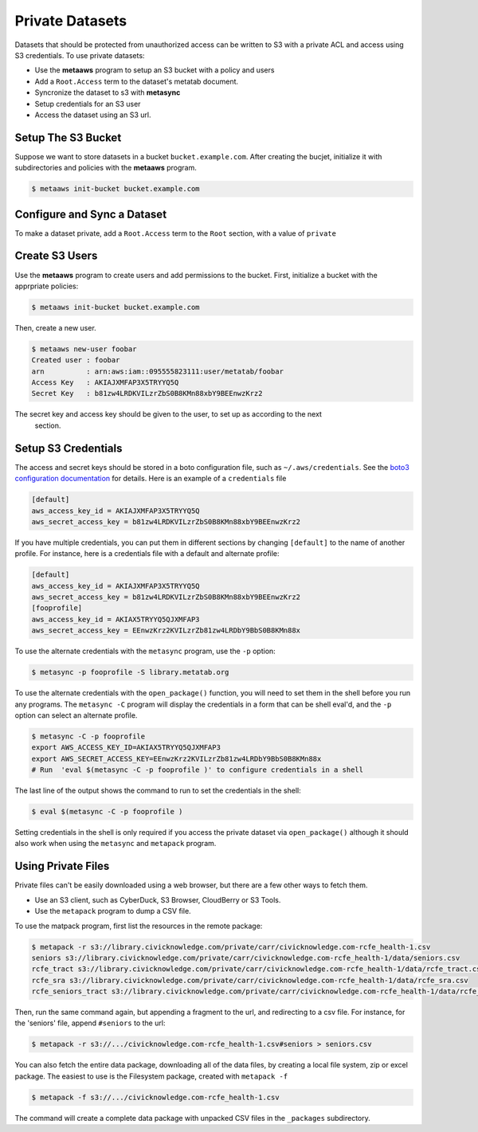 
Private Datasets
================

Datasets that should be protected from unauthorized access can be written to S3 with a private ACL and access using S3 credentials. To use private datasets:

- Use the **metaaws** program to setup an S3 bucket with a policy and users
- Add a ``Root.Access`` term to the dataset's metatab document.
- Syncronize the dataset to s3 with **metasync**
- Setup credentials for an S3 user
- Access the dataset using an S3 url.

Setup The S3 Bucket
-------------------

Suppose we want to store datasets in a bucket ``bucket.example.com``. After creating the bucjet, initialize it with subdirectories and policies with the **metaaws**  program.

.. code-block:: bash

    $ metaaws init-bucket bucket.example.com



Configure and Sync a Dataset
----------------------------

To make a dataset private,  add a ``Root.Access`` term to the ``Root`` section, with  a value of ``private``



Create S3 Users
---------------

Use the **metaaws**  program to create users and add permissions to the bucket. First, initialize a bucket with the apprpriate policies:

.. code-block:: bash

    $ metaaws init-bucket bucket.example.com

Then, create a new user.

.. code-block:: bash

    $ metaaws new-user foobar
    Created user : foobar
    arn          : arn:aws:iam::095555823111:user/metatab/foobar
    Access Key   : AKIAJXMFAP3X5TRYYQ5Q
    Secret Key   : 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

The secret key and access key should be given to the user, to set up as according to the next
 section.

Setup S3 Credentials
--------------------

The access and secret keys should be stored in a boto configuration file, such as ``~/.aws/credentials``. See
the `boto3 configuration documentation <http://boto3.readthedocs.io/en/latest/guide/configuration.html>`_ for details. Here is an example of a ``credentials`` file

.. code-block::

    [default]
    aws_access_key_id = AKIAJXMFAP3X5TRYYQ5Q
    aws_secret_access_key = b81zw4LRDKVILzrZbS0B8KMn88xbY9BEEnwzKrz2


If you have multiple credentials, you can put them in different sections by changing ``[default]`` to the name of another profile. For instance, here is a credentials file with a default and alternate profile:

.. code-block::

    [default]
    aws_access_key_id = AKIAJXMFAP3X5TRYYQ5Q
    aws_secret_access_key = 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
    [fooprofile]
    aws_access_key_id = AKIAX5TRYYQ5QJXMFAP3
    aws_secret_access_key = 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

To use the alternate credentials with the ``metasync`` program, use the ``-p`` option:

.. code-block:: bash

    $ metasync -p fooprofile -S library.metatab.org

To use the alternate credentials with the ``open_package()`` function, you will need to set them in the shell before you run any programs. The ``metasync -C`` program will display the credentials in a form that can be shell eval'd, and the ``-p`` option can select an alternate profile.

.. code-block:: bash

    $ metasync -C -p fooprofile
    export AWS_ACCESS_KEY_ID=AKIAX5TRYYQ5QJXMFAP3
    export AWS_SECRET_ACCESS_KEY=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
    # Run  'eval $(metasync -C -p fooprofile )' to configure credentials in a shell

The last line of the output shows the command to run to set the credentials in the shell:

.. code-block:: bash

    $ eval $(metasync -C -p fooprofile )

Setting credentials in the shell is only required if you access the private dataset via ``open_package()`` although it should also work when using the ``metasync`` and ``metapack`` program.

Using Private Files
-------------------

Private files can't be easily downloaded using a web browser, but there are a few other ways to fetch them.

* Use an S3 client, such as CyberDuck, S3 Browser, CloudBerry or S3 Tools.
* Use the ``metapack`` program to dump a CSV file.

To use the matpack program, first list the resources in the remote package:

.. code-block:: bash

    $ metapack -r s3://library.civicknowledge.com/private/carr/civicknowledge.com-rcfe_health-1.csv
    seniors s3://library.civicknowledge.com/private/carr/civicknowledge.com-rcfe_health-1/data/seniors.csv
    rcfe_tract s3://library.civicknowledge.com/private/carr/civicknowledge.com-rcfe_health-1/data/rcfe_tract.csv
    rcfe_sra s3://library.civicknowledge.com/private/carr/civicknowledge.com-rcfe_health-1/data/rcfe_sra.csv
    rcfe_seniors_tract s3://library.civicknowledge.com/private/carr/civicknowledge.com-rcfe_health-1/data/rcfe_seniors_tract.csv

Then, run the same command again, but appending a fragment to the url, and redirecting to a csv file. For instance, for the 'seniors' file, append ``#seniors`` to the url:


.. code-block:: bash

    $ metapack -r s3://.../civicknowledge.com-rcfe_health-1.csv#seniors > seniors.csv

You can also fetch the entire data package, downloading all of the data files, by creating a local file system, zip or excel package. The easiest to use is the Filesystem package, created with ``metapack -f``

.. code-block:: bash

    $ metapack -f s3://.../civicknowledge.com-rcfe_health-1.csv

The command will create a complete data package with unpacked CSV files in the ``_packages`` subdirectory. 






